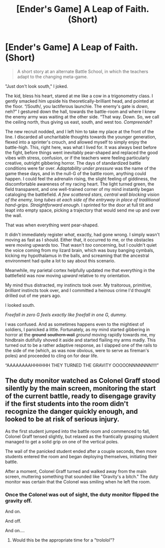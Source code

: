 #+TITLE: [Ender's Game] A Leap of Faith. (Short)

* [Ender's Game] A Leap of Faith. (Short)
:PROPERTIES:
:Author: ancientcampus
:Score: 34
:DateUnix: 1418954528.0
:DateShort: 2014-Dec-19
:END:
#+begin_quote
  A short story at an alternate Battle School, in which the teachers adapt to the changing meta-game.
#+end_quote

"Just don't look south," I joked.

The kid, bless his heart, stared at me like a cow in a trigonometry class. I gently smacked him upside his theoretically-brilliant head, and pointed at the floor. “/South/, you lactiferous launchie. The enemy's gate is /down/, neh?” I gestured down the hall, towards the battle-room and where I knew the enemy army was waiting at the other side. “That way. Down. So, we call the ceiling north, thus giving us east, south, and west too. /Compreende/?

The new recruit nodded, and I left him to take my place at the front of the line. I discarded all uncharitable thoughts towards the younger generation, flexed into a sprinter's crouch, and allowed myself to simply enjoy the battle-high. This, right here, was what I lived for. It was always best before the fight, before things went inevitably pear-shaped and replaced the good vibes with stress, confusion, or if the teachers were feeling particularly creative, outright gibbering horror. The days of standardized battle conditions were far over. /Adaptability under pressure/ was the name of the game these days, and in the null-G of the battle room, anything could happen. I could feel the adrenalin rising, the slight feeling of giddiness, the discomfortable awareness of my racing heart. The light turned green, the field transparent, and one well-trained corner of my mind instantly began cataloging the battlefield. /A few scattered stars, central wall blocking vision of the enemy, long tubes at each side of the entryway in place of traditional hand-grips. Straightforward enough/. I sprinted for the door at full tilt and leapt into empty space, picking a trajectory that would send me up and over the wall.

That was when everything went pear-shaped.

It didn't immediately register /what/, exactly, had gone wrong. I simply wasn't moving as fast as I should. Either that, it occurred to me, or the obstacles were moving upwards too. That wasn't /too/ concerning, but I couldn't quiet the voice coming from my lizard brain, which was busy banging cymbals, kicking my hypothalamus in the balls, and screaming that the ancestral environment had quite a lot to say about this scenario.

Meanwhile, my parietal cortex helpfully updated me that everything in the battlefield was now moving /upward/ relative to my orientation.

My mind thus distracted, my instincts took over. My traitorous, primitive, /brilliant/ instincts took over, and I committed a heinous crime I'd thought drilled out of me years ago.

I looked south.

/Freefall in zero G feels exactly like freefall in one G, dummy./

I was confused. And as sometimes happens even to the mightiest of soldiers, I panicked a little. Fortunately, as my mind started gibbering in horror at the +ground+ +southern wall+ /ground/ moving rapidly towards me, my hindbrain dutifully shoved it aside and started flailing my arms madly. This turned out to be a rather adaptive response, as I slapped one of the rails to the side of me (which, as was now obvious, were to serve as fireman's poles) and proceeded to cling on for dear life.

“AAAAAAAAHHHHHH THEY TURNED THE GRAVITY OOOOONNNNNNN!!!!”


** The duty monitor watched as Colonel Graff stood silently by the main screen, monitoring the start of the current battle, ready to disengage gravity if the first students into the room didn't recognize the danger quickly enough, and looked to be at risk of serious injury.

As the first student jumped into the battle room and commenced to fall, Colonel Graff tensed slightly, but relaxed as the frantically grasping student managed to get a solid grip on one of the vertical poles.

The wail of the panicked student ended after a couple seconds, then more students entered the room and began deploying themselves, initiating their battle.

After a moment, Colonel Graff turned and walked away from the main screen, muttering something that sounded like "Gravity's a bitch." The duty monitor was certain that the Colonel was smiling when he left the room.
:PROPERTIES:
:Author: Farmerbob1
:Score: 3
:DateUnix: 1419166123.0
:DateShort: 2014-Dec-21
:END:

*** Once the Colonel was out of sight, the duty monitor flipped the gravity off.

And on.

And off.

And on....
:PROPERTIES:
:Author: eaglejarl
:Score: 3
:DateUnix: 1419368217.0
:DateShort: 2014-Dec-24
:END:

**** Would this be the appropriate time for a "trololol"?
:PROPERTIES:
:Author: Nevereatcars
:Score: 1
:DateUnix: 1420174929.0
:DateShort: 2015-Jan-02
:END:
